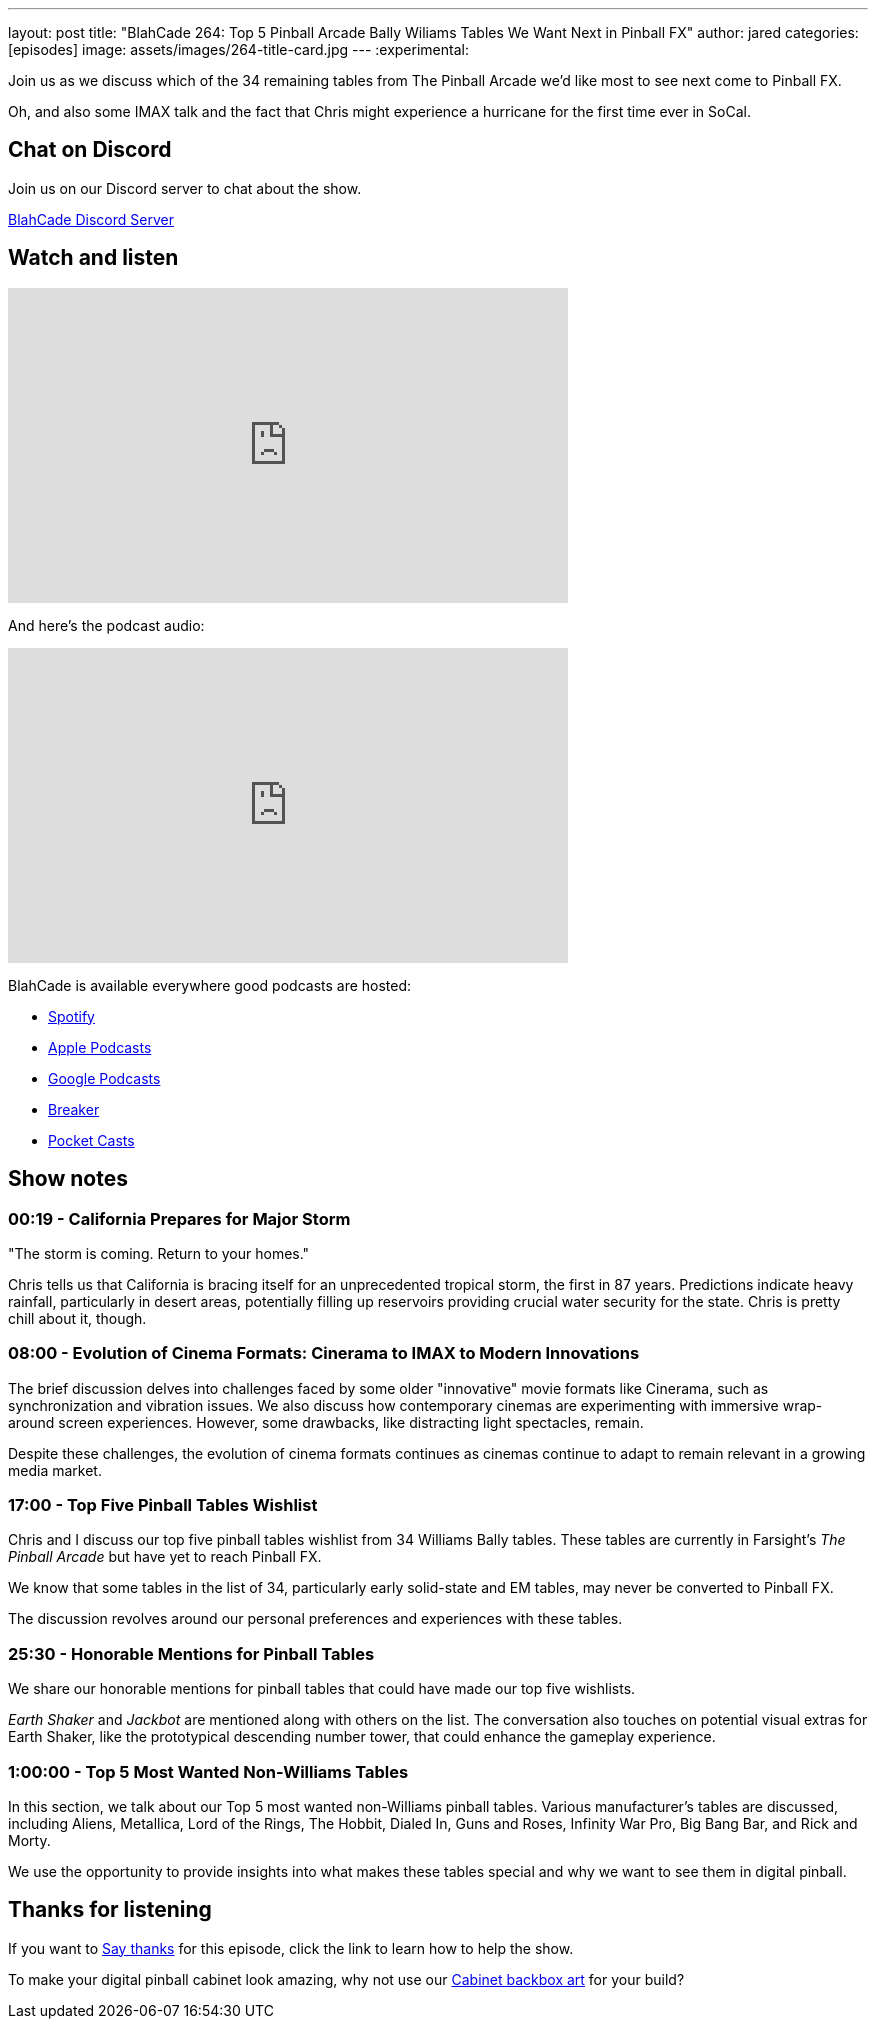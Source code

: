 ---
layout: post
title:  "BlahCade 264: Top 5 Pinball Arcade Bally Wiliams Tables We Want Next in Pinball FX"
author: jared
categories: [episodes]
image: assets/images/264-title-card.jpg
---
:experimental:

Join us as we discuss which of the 34 remaining tables from The Pinball Arcade we'd like most to see next come to Pinball FX. 

Oh, and also some IMAX talk and the fact that Chris might experience a hurricane for the first time ever in SoCal.

== Chat on Discord

Join us on our Discord server to chat about the show.

https://discord.gg/c6HmDcQhpq[BlahCade Discord Server]

== Watch and listen

video::NEUGSmLGVk8[youtube, width=560, height=315]

And here's the podcast audio:

++++
<iframe src="https://podcasters.spotify.com/pod/show/blahcade-pinball-podcast/embed/episodes/Top-5-Pinball-Arcade-Bally-Williams-Tables-We-Want-Next-in-Pinball-FX-e2a93he" height="315px" width="560px" frameborder="0" scrolling="no"></iframe>
++++

BlahCade is available everywhere good podcasts are hosted:

* https://open.spotify.com/show/0Kw9Ccr7adJdDsF4mBQqSu[Spotify]

* https://podcasts.apple.com/us/podcast/blahcade-podcast/id1039748922?uo=4[Apple Podcasts]

* https://podcasts.google.com/feed/aHR0cHM6Ly9zaG91dGVuZ2luZS5jb20vQmxhaENhZGVQb2RjYXN0LnhtbA?sa=X&ved=0CAMQ4aUDahgKEwjYtqi8sIX1AhUAAAAAHQAAAAAQlgI[Google Podcasts]

* https://www.breaker.audio/blahcade-podcast[Breaker]

* https://pca.st/jilmqg24[Pocket Casts]

== Show notes

=== 00:19 - California Prepares for Major Storm 

"The storm is coming. Return to your homes."

Chris tells us that California is bracing itself for an unprecedented tropical storm, the first in 87 years. Predictions indicate heavy rainfall, particularly in desert areas, potentially filling up reservoirs providing crucial water security for the state. Chris is pretty chill about it, though. 

=== 08:00 - Evolution of Cinema Formats: Cinerama to IMAX to Modern Innovations 

The brief discussion delves into challenges faced by some older "innovative" movie formats like Cinerama, such as synchronization and vibration issues.
We also discuss how contemporary cinemas are experimenting with immersive wrap-around screen experiences. However, some drawbacks, like distracting light spectacles, remain. 

Despite these challenges, the evolution of cinema formats continues as cinemas continue to adapt to remain relevant in a growing media market.

=== 17:00 - Top Five Pinball Tables Wishlist

Chris and I discuss our top five pinball tables wishlist from 34 Williams Bally tables.
These tables are currently in Farsight's _The Pinball Arcade_ but have yet to reach Pinball FX. 

We know that some tables in the list of 34, particularly early solid-state and EM tables, may never be converted to Pinball FX. 

The discussion revolves around our personal preferences and experiences with these tables. 

=== 25:30 - Honorable Mentions for Pinball Tables 

We share our honorable mentions for pinball tables that could have made our top five wishlists. 

_Earth Shaker_ and _Jackbot_ are mentioned along with others on the list.
The conversation also touches on potential visual extras for Earth Shaker, like the prototypical descending number tower, that could enhance the gameplay experience. 

=== 1:00:00 - Top 5 Most Wanted Non-Williams Tables 

In this section, we talk about our Top 5 most wanted non-Williams pinball tables. 
Various manufacturer's tables are discussed, including Aliens, Metallica, Lord of the Rings, The Hobbit, Dialed In, Guns and Roses, Infinity War Pro, Big Bang Bar, and Rick and Morty. 

We use the opportunity to provide insights into what makes these tables special and why we want to see them in digital pinball. 

== Thanks for listening

If you want to https://www.blahcadepinball.com/support-the-show.html[Say thanks^] for this episode, click the link to learn how to help the show.

To make your digital pinball cabinet look amazing, why not use our https://www.blahcadepinball.com/backglass.html[Cabinet backbox art^] for your build?